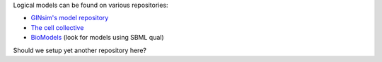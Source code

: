 .. title: Where to find logical models
.. slug: index
.. date: 2014/04/19 21:37:11
.. tags: 
.. link: 
.. description: 
.. type: text

Logical models can be found on various repositories:

* `GINsim's model repository <http://ginsim.org/models_repository>`_
* `The cell collective <http://www.thecellcollective.org>`_
* `BioModels <http://www.ebi.ac.uk/biomodels>`_ (look for models using SBML qual)


Should we setup yet another repository here?

